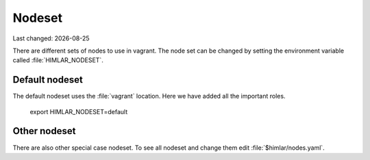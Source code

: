 .. |date| date::

=======
Nodeset
=======

Last changed: |date|

There are different sets of nodes to use in vagrant. The node set can be
changed by setting the environment variable called :file:`HIMLAR_NODESET`.

Default nodeset
===============

The default nodeset uses the :file:`vagrant` location. Here we have added all the
important roles.

  export HIMLAR_NODESET=default

Other nodeset
=============

There are also other special case nodeset. To see all nodeset and change them
edit :file:`$himlar/nodes.yaml`.
